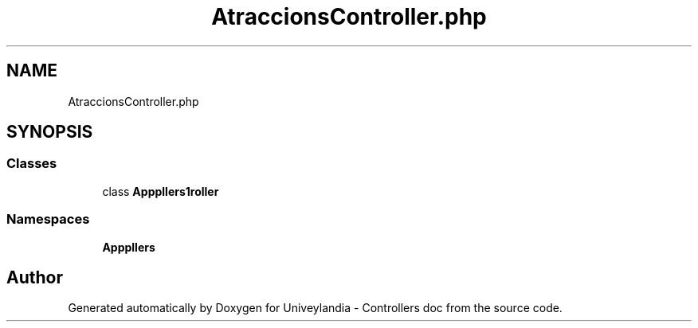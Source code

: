 .TH "AtraccionsController.php" 3 "Tue May 14 2019" "Version 1.0" "Univeylandia - Controllers doc" \" -*- nroff -*-
.ad l
.nh
.SH NAME
AtraccionsController.php
.SH SYNOPSIS
.br
.PP
.SS "Classes"

.in +1c
.ti -1c
.RI "class \fBApp\\Http\\Controllers\\AtraccionsController\fP"
.br
.in -1c
.SS "Namespaces"

.in +1c
.ti -1c
.RI " \fBApp\\Http\\Controllers\fP"
.br
.in -1c
.SH "Author"
.PP 
Generated automatically by Doxygen for Univeylandia - Controllers doc from the source code\&.
